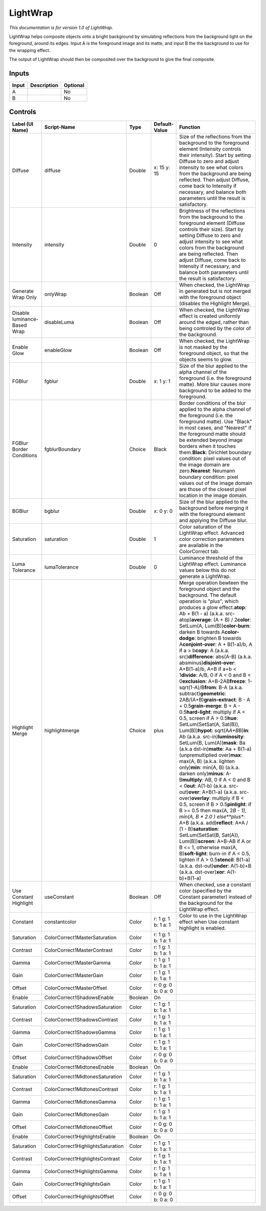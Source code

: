 .. _fr.inria.LightWrap:

LightWrap
=========

.. figure:: fr.inria.LightWrap.png
   :alt: 

*This documentation is for version 1.0 of LightWrap.*

LightWrap helps composite objects onto a bright background by simulating reflections from the background light on the foreground, around its edges. Input A is the foreground image and its matte, and input B the the background to use for the wrapping effect.

The output of LightWrap should then be composited over the background to give the final composite.

Inputs
------

+---------+---------------+------------+
| Input   | Description   | Optional   |
+=========+===============+============+
| A       |               | No         |
+---------+---------------+------------+
| B       |               | No         |
+---------+---------------+------------+

Controls
--------

+--------------------------------+-------------------------------------+-----------+-----------------------+----------------------------------------------------------------------------------------------------------------------------------------------------------------------------------------------------------------------------------------------------------------------------------------------------------------------------------------------------------------------------------------------------------------------------------------------------------------------------------------------------------------------------------------------------------------------------------------------------------------------------------------------------------------------------------------------------------------------------------------------------------------------------------------------------------------------------------------------------------------------------------------------------------------------------------------------------------------------------------------------------------------------------------------------------------------------------------------------------------------------------------------------------------------------------------------------------------------------------------------------------------------------------------------------------------------------------------------------------------------------------------------------------------------------------------------------------------------------------------------------------------------------------------------------------------------------------------------------------------------------------------------------------------------------+
| Label (UI Name)                | Script-Name                         | Type      | Default-Value         | Function                                                                                                                                                                                                                                                                                                                                                                                                                                                                                                                                                                                                                                                                                                                                                                                                                                                                                                                                                                                                                                                                                                                                                                                                                                                                                                                                                                                                                                                                                                                                                                                                                                                             |
+================================+=====================================+===========+=======================+======================================================================================================================================================================================================================================================================================================================================================================================================================================================================================================================================================================================================================================================================================================================================================================================================================================================================================================================================================================================================================================================================================================================================================================================================================================================================================================================================================================================================================================================================================================================================================================================================================================================================+
| Diffuse                        | diffuse                             | Double    | x: 15 y: 15           | Size of the reflections from the background to the foreground element (Intensity controls their intensity). Start by setting Diffuse to zero and adjust intensity to see what colors from the background are being reflected. Then adjust Diffuse, come back to Intensity if necessary, and balance both parameters until the result is satisfactory.                                                                                                                                                                                                                                                                                                                                                                                                                                                                                                                                                                                                                                                                                                                                                                                                                                                                                                                                                                                                                                                                                                                                                                                                                                                                                                                |
+--------------------------------+-------------------------------------+-----------+-----------------------+----------------------------------------------------------------------------------------------------------------------------------------------------------------------------------------------------------------------------------------------------------------------------------------------------------------------------------------------------------------------------------------------------------------------------------------------------------------------------------------------------------------------------------------------------------------------------------------------------------------------------------------------------------------------------------------------------------------------------------------------------------------------------------------------------------------------------------------------------------------------------------------------------------------------------------------------------------------------------------------------------------------------------------------------------------------------------------------------------------------------------------------------------------------------------------------------------------------------------------------------------------------------------------------------------------------------------------------------------------------------------------------------------------------------------------------------------------------------------------------------------------------------------------------------------------------------------------------------------------------------------------------------------------------------+
| Intensity                      | intensity                           | Double    | 0                     | Brightness of the reflections from the background to the foreground element (Diffuse controls their size). Start by setting Diffuse to zero and adjust intensity to see what colors from the background are being reflected. Then adjust Diffuse, come back to Intensity if necessary, and balance both parameters until the result is satisfactory.                                                                                                                                                                                                                                                                                                                                                                                                                                                                                                                                                                                                                                                                                                                                                                                                                                                                                                                                                                                                                                                                                                                                                                                                                                                                                                                 |
+--------------------------------+-------------------------------------+-----------+-----------------------+----------------------------------------------------------------------------------------------------------------------------------------------------------------------------------------------------------------------------------------------------------------------------------------------------------------------------------------------------------------------------------------------------------------------------------------------------------------------------------------------------------------------------------------------------------------------------------------------------------------------------------------------------------------------------------------------------------------------------------------------------------------------------------------------------------------------------------------------------------------------------------------------------------------------------------------------------------------------------------------------------------------------------------------------------------------------------------------------------------------------------------------------------------------------------------------------------------------------------------------------------------------------------------------------------------------------------------------------------------------------------------------------------------------------------------------------------------------------------------------------------------------------------------------------------------------------------------------------------------------------------------------------------------------------+
| Generate Wrap Only             | onlyWrap                            | Boolean   | Off                   | When checked, the LightWrap in generated but is not merged with the foreground object (disables the Highlight Merge).                                                                                                                                                                                                                                                                                                                                                                                                                                                                                                                                                                                                                                                                                                                                                                                                                                                                                                                                                                                                                                                                                                                                                                                                                                                                                                                                                                                                                                                                                                                                                |
+--------------------------------+-------------------------------------+-----------+-----------------------+----------------------------------------------------------------------------------------------------------------------------------------------------------------------------------------------------------------------------------------------------------------------------------------------------------------------------------------------------------------------------------------------------------------------------------------------------------------------------------------------------------------------------------------------------------------------------------------------------------------------------------------------------------------------------------------------------------------------------------------------------------------------------------------------------------------------------------------------------------------------------------------------------------------------------------------------------------------------------------------------------------------------------------------------------------------------------------------------------------------------------------------------------------------------------------------------------------------------------------------------------------------------------------------------------------------------------------------------------------------------------------------------------------------------------------------------------------------------------------------------------------------------------------------------------------------------------------------------------------------------------------------------------------------------+
| Disable luminance-Based Wrap   | disableLuma                         | Boolean   | Off                   | When checked, the LightWrap effect is created uniformly around the edged, rather than being controled by the color of the background.                                                                                                                                                                                                                                                                                                                                                                                                                                                                                                                                                                                                                                                                                                                                                                                                                                                                                                                                                                                                                                                                                                                                                                                                                                                                                                                                                                                                                                                                                                                                |
+--------------------------------+-------------------------------------+-----------+-----------------------+----------------------------------------------------------------------------------------------------------------------------------------------------------------------------------------------------------------------------------------------------------------------------------------------------------------------------------------------------------------------------------------------------------------------------------------------------------------------------------------------------------------------------------------------------------------------------------------------------------------------------------------------------------------------------------------------------------------------------------------------------------------------------------------------------------------------------------------------------------------------------------------------------------------------------------------------------------------------------------------------------------------------------------------------------------------------------------------------------------------------------------------------------------------------------------------------------------------------------------------------------------------------------------------------------------------------------------------------------------------------------------------------------------------------------------------------------------------------------------------------------------------------------------------------------------------------------------------------------------------------------------------------------------------------+
| Enable Glow                    | enableGlow                          | Boolean   | Off                   | When checked, the LightWrap is not masked by the foreground object, so that the objects seems to glow.                                                                                                                                                                                                                                                                                                                                                                                                                                                                                                                                                                                                                                                                                                                                                                                                                                                                                                                                                                                                                                                                                                                                                                                                                                                                                                                                                                                                                                                                                                                                                               |
+--------------------------------+-------------------------------------+-----------+-----------------------+----------------------------------------------------------------------------------------------------------------------------------------------------------------------------------------------------------------------------------------------------------------------------------------------------------------------------------------------------------------------------------------------------------------------------------------------------------------------------------------------------------------------------------------------------------------------------------------------------------------------------------------------------------------------------------------------------------------------------------------------------------------------------------------------------------------------------------------------------------------------------------------------------------------------------------------------------------------------------------------------------------------------------------------------------------------------------------------------------------------------------------------------------------------------------------------------------------------------------------------------------------------------------------------------------------------------------------------------------------------------------------------------------------------------------------------------------------------------------------------------------------------------------------------------------------------------------------------------------------------------------------------------------------------------+
| FGBlur                         | fgblur                              | Double    | x: 1 y: 1             | Size of the blur applied to the alpha channel of the foreground (i.e. the foreground matte). More blur causes more background to be added to the foreground.                                                                                                                                                                                                                                                                                                                                                                                                                                                                                                                                                                                                                                                                                                                                                                                                                                                                                                                                                                                                                                                                                                                                                                                                                                                                                                                                                                                                                                                                                                         |
+--------------------------------+-------------------------------------+-----------+-----------------------+----------------------------------------------------------------------------------------------------------------------------------------------------------------------------------------------------------------------------------------------------------------------------------------------------------------------------------------------------------------------------------------------------------------------------------------------------------------------------------------------------------------------------------------------------------------------------------------------------------------------------------------------------------------------------------------------------------------------------------------------------------------------------------------------------------------------------------------------------------------------------------------------------------------------------------------------------------------------------------------------------------------------------------------------------------------------------------------------------------------------------------------------------------------------------------------------------------------------------------------------------------------------------------------------------------------------------------------------------------------------------------------------------------------------------------------------------------------------------------------------------------------------------------------------------------------------------------------------------------------------------------------------------------------------+
| FGBlur Border Conditions       | fgblurBoundary                      | Choice    | Black                 | Border conditions of the blur applied to the alpha channel of the foreground (i.e. the foreground matte). Use "Black" in most cases, and "Nearest" if the foreground matte should be extended beyond image borders when it touches them.\ **Black**: Dirichlet boundary condition: pixel values out of the image domain are zero.\ **Nearest**: Neumann boundary condition: pixel values out of the image domain are those of the closest pixel location in the image domain.                                                                                                                                                                                                                                                                                                                                                                                                                                                                                                                                                                                                                                                                                                                                                                                                                                                                                                                                                                                                                                                                                                                                                                                        |
+--------------------------------+-------------------------------------+-----------+-----------------------+----------------------------------------------------------------------------------------------------------------------------------------------------------------------------------------------------------------------------------------------------------------------------------------------------------------------------------------------------------------------------------------------------------------------------------------------------------------------------------------------------------------------------------------------------------------------------------------------------------------------------------------------------------------------------------------------------------------------------------------------------------------------------------------------------------------------------------------------------------------------------------------------------------------------------------------------------------------------------------------------------------------------------------------------------------------------------------------------------------------------------------------------------------------------------------------------------------------------------------------------------------------------------------------------------------------------------------------------------------------------------------------------------------------------------------------------------------------------------------------------------------------------------------------------------------------------------------------------------------------------------------------------------------------------+
| BGBlur                         | bgblur                              | Double    | x: 0 y: 0             | Size of the blur applied to the background before merging it with the foreground element and applying the Diffuse blur.                                                                                                                                                                                                                                                                                                                                                                                                                                                                                                                                                                                                                                                                                                                                                                                                                                                                                                                                                                                                                                                                                                                                                                                                                                                                                                                                                                                                                                                                                                                                              |
+--------------------------------+-------------------------------------+-----------+-----------------------+----------------------------------------------------------------------------------------------------------------------------------------------------------------------------------------------------------------------------------------------------------------------------------------------------------------------------------------------------------------------------------------------------------------------------------------------------------------------------------------------------------------------------------------------------------------------------------------------------------------------------------------------------------------------------------------------------------------------------------------------------------------------------------------------------------------------------------------------------------------------------------------------------------------------------------------------------------------------------------------------------------------------------------------------------------------------------------------------------------------------------------------------------------------------------------------------------------------------------------------------------------------------------------------------------------------------------------------------------------------------------------------------------------------------------------------------------------------------------------------------------------------------------------------------------------------------------------------------------------------------------------------------------------------------+
| Saturation                     | saturation                          | Double    | 1                     | Color saturation of the LightWrap effect. Advanced color correction parameters are available in the ColorCorrect tab.                                                                                                                                                                                                                                                                                                                                                                                                                                                                                                                                                                                                                                                                                                                                                                                                                                                                                                                                                                                                                                                                                                                                                                                                                                                                                                                                                                                                                                                                                                                                                |
+--------------------------------+-------------------------------------+-----------+-----------------------+----------------------------------------------------------------------------------------------------------------------------------------------------------------------------------------------------------------------------------------------------------------------------------------------------------------------------------------------------------------------------------------------------------------------------------------------------------------------------------------------------------------------------------------------------------------------------------------------------------------------------------------------------------------------------------------------------------------------------------------------------------------------------------------------------------------------------------------------------------------------------------------------------------------------------------------------------------------------------------------------------------------------------------------------------------------------------------------------------------------------------------------------------------------------------------------------------------------------------------------------------------------------------------------------------------------------------------------------------------------------------------------------------------------------------------------------------------------------------------------------------------------------------------------------------------------------------------------------------------------------------------------------------------------------+
| Luma Tolerance                 | lumaTolerance                       | Double    | 0                     | Luminance threshold of the LightWrap effect. Luminance values below this do not generate a LightWrap.                                                                                                                                                                                                                                                                                                                                                                                                                                                                                                                                                                                                                                                                                                                                                                                                                                                                                                                                                                                                                                                                                                                                                                                                                                                                                                                                                                                                                                                                                                                                                                |
+--------------------------------+-------------------------------------+-----------+-----------------------+----------------------------------------------------------------------------------------------------------------------------------------------------------------------------------------------------------------------------------------------------------------------------------------------------------------------------------------------------------------------------------------------------------------------------------------------------------------------------------------------------------------------------------------------------------------------------------------------------------------------------------------------------------------------------------------------------------------------------------------------------------------------------------------------------------------------------------------------------------------------------------------------------------------------------------------------------------------------------------------------------------------------------------------------------------------------------------------------------------------------------------------------------------------------------------------------------------------------------------------------------------------------------------------------------------------------------------------------------------------------------------------------------------------------------------------------------------------------------------------------------------------------------------------------------------------------------------------------------------------------------------------------------------------------+
| Highlight Merge                | highlightmerge                      | Choice    | plus                  | Merge operation bewteen the foreground object and the background. The default operation is "plus", which produces a glow effect.\ **atop**: Ab + B(1 - a) (a.k.a. src-atop)\ **average**: (A + B) / 2\ **color**: SetLum(A, Lum(B))\ **color-burn**: darken B towards A\ **color-dodge**: brighten B towards A\ **conjoint-over**: A + B(1-a)/b, A if a > b\ **copy**: A (a.k.a. src)\ **difference**: abs(A-B) (a.k.a. absminus)\ **disjoint-over**: A+B(1-a)/b, A+B if a+b < 1\ **divide**: A/B, 0 if A < 0 and B < 0\ **exclusion**: A+B-2AB\ **freeze**: 1-sqrt(1-A)/B\ **from**: B-A (a.k.a. subtract)\ **geometric**: 2AB/(A+B)\ **grain-extract**: B - A + 0.5\ **grain-merge**: B + A - 0.5\ **hard-light**: multiply if A < 0.5, screen if A > 0.5\ **hue**: SetLum(SetSat(A, Sat(B)), Lum(B))\ **hypot**: sqrt(A\ *A+B*\ B)\ **in**: Ab (a.k.a. src-in)\ **luminosity**: SetLum(B, Lum(A))\ **mask**: Ba (a.k.a dst-in)\ **matte**: Aa + B(1-a) (unpremultiplied over)\ **max**: max(A, B) (a.k.a. lighten only)\ **min**: min(A, B) (a.k.a. darken only)\ **minus**: A-B\ **multiply**: AB, 0 if A < 0 and B < 0\ **out**: A(1-b) (a.k.a. src-out)\ **over**: A+B(1-a) (a.k.a. src-over)\ **overlay**: multiply if B < 0.5, screen if B > 0.5\ **pinlight**: if B >= 0.5 then max(A, 2\ *B - 1), min(A, B * 2.0 ) else\ **plus**: A+B (a.k.a. add)\ **reflect**: A\*A / (1 - B)\ **saturation**: SetLum(SetSat(B, Sat(A)), Lum(B))\ **screen**: A+B-AB if A or B <= 1, otherwise max(A, B)\ **soft-light**: burn-in if A < 0.5, lighten if A > 0.5\ **stencil**: B(1-a) (a.k.a. dst-out)\ **under**: A(1-b)+B (a.k.a. dst-over)\ **xor**: A(1-b)+B(1-a)   |
+--------------------------------+-------------------------------------+-----------+-----------------------+----------------------------------------------------------------------------------------------------------------------------------------------------------------------------------------------------------------------------------------------------------------------------------------------------------------------------------------------------------------------------------------------------------------------------------------------------------------------------------------------------------------------------------------------------------------------------------------------------------------------------------------------------------------------------------------------------------------------------------------------------------------------------------------------------------------------------------------------------------------------------------------------------------------------------------------------------------------------------------------------------------------------------------------------------------------------------------------------------------------------------------------------------------------------------------------------------------------------------------------------------------------------------------------------------------------------------------------------------------------------------------------------------------------------------------------------------------------------------------------------------------------------------------------------------------------------------------------------------------------------------------------------------------------------+
| Use Constant Highlight         | useConstant                         | Boolean   | Off                   | When checked, use a constant color (specified by the Constant parameter) instead of the background for the LightWrap effect.                                                                                                                                                                                                                                                                                                                                                                                                                                                                                                                                                                                                                                                                                                                                                                                                                                                                                                                                                                                                                                                                                                                                                                                                                                                                                                                                                                                                                                                                                                                                         |
+--------------------------------+-------------------------------------+-----------+-----------------------+----------------------------------------------------------------------------------------------------------------------------------------------------------------------------------------------------------------------------------------------------------------------------------------------------------------------------------------------------------------------------------------------------------------------------------------------------------------------------------------------------------------------------------------------------------------------------------------------------------------------------------------------------------------------------------------------------------------------------------------------------------------------------------------------------------------------------------------------------------------------------------------------------------------------------------------------------------------------------------------------------------------------------------------------------------------------------------------------------------------------------------------------------------------------------------------------------------------------------------------------------------------------------------------------------------------------------------------------------------------------------------------------------------------------------------------------------------------------------------------------------------------------------------------------------------------------------------------------------------------------------------------------------------------------+
| Constant                       | constantcolor                       | Color     | r: 1 g: 1 b: 1 a: 1   | Color to use in the LightWrap effect when Use constant highlight is enabled.                                                                                                                                                                                                                                                                                                                                                                                                                                                                                                                                                                                                                                                                                                                                                                                                                                                                                                                                                                                                                                                                                                                                                                                                                                                                                                                                                                                                                                                                                                                                                                                         |
+--------------------------------+-------------------------------------+-----------+-----------------------+----------------------------------------------------------------------------------------------------------------------------------------------------------------------------------------------------------------------------------------------------------------------------------------------------------------------------------------------------------------------------------------------------------------------------------------------------------------------------------------------------------------------------------------------------------------------------------------------------------------------------------------------------------------------------------------------------------------------------------------------------------------------------------------------------------------------------------------------------------------------------------------------------------------------------------------------------------------------------------------------------------------------------------------------------------------------------------------------------------------------------------------------------------------------------------------------------------------------------------------------------------------------------------------------------------------------------------------------------------------------------------------------------------------------------------------------------------------------------------------------------------------------------------------------------------------------------------------------------------------------------------------------------------------------+
| Saturation                     | ColorCorrect1MasterSaturation       | Color     | r: 1 g: 1 b: 1 a: 1   |                                                                                                                                                                                                                                                                                                                                                                                                                                                                                                                                                                                                                                                                                                                                                                                                                                                                                                                                                                                                                                                                                                                                                                                                                                                                                                                                                                                                                                                                                                                                                                                                                                                                      |
+--------------------------------+-------------------------------------+-----------+-----------------------+----------------------------------------------------------------------------------------------------------------------------------------------------------------------------------------------------------------------------------------------------------------------------------------------------------------------------------------------------------------------------------------------------------------------------------------------------------------------------------------------------------------------------------------------------------------------------------------------------------------------------------------------------------------------------------------------------------------------------------------------------------------------------------------------------------------------------------------------------------------------------------------------------------------------------------------------------------------------------------------------------------------------------------------------------------------------------------------------------------------------------------------------------------------------------------------------------------------------------------------------------------------------------------------------------------------------------------------------------------------------------------------------------------------------------------------------------------------------------------------------------------------------------------------------------------------------------------------------------------------------------------------------------------------------+
| Contrast                       | ColorCorrect1MasterContrast         | Color     | r: 1 g: 1 b: 1 a: 1   |                                                                                                                                                                                                                                                                                                                                                                                                                                                                                                                                                                                                                                                                                                                                                                                                                                                                                                                                                                                                                                                                                                                                                                                                                                                                                                                                                                                                                                                                                                                                                                                                                                                                      |
+--------------------------------+-------------------------------------+-----------+-----------------------+----------------------------------------------------------------------------------------------------------------------------------------------------------------------------------------------------------------------------------------------------------------------------------------------------------------------------------------------------------------------------------------------------------------------------------------------------------------------------------------------------------------------------------------------------------------------------------------------------------------------------------------------------------------------------------------------------------------------------------------------------------------------------------------------------------------------------------------------------------------------------------------------------------------------------------------------------------------------------------------------------------------------------------------------------------------------------------------------------------------------------------------------------------------------------------------------------------------------------------------------------------------------------------------------------------------------------------------------------------------------------------------------------------------------------------------------------------------------------------------------------------------------------------------------------------------------------------------------------------------------------------------------------------------------+
| Gamma                          | ColorCorrect1MasterGamma            | Color     | r: 1 g: 1 b: 1 a: 1   |                                                                                                                                                                                                                                                                                                                                                                                                                                                                                                                                                                                                                                                                                                                                                                                                                                                                                                                                                                                                                                                                                                                                                                                                                                                                                                                                                                                                                                                                                                                                                                                                                                                                      |
+--------------------------------+-------------------------------------+-----------+-----------------------+----------------------------------------------------------------------------------------------------------------------------------------------------------------------------------------------------------------------------------------------------------------------------------------------------------------------------------------------------------------------------------------------------------------------------------------------------------------------------------------------------------------------------------------------------------------------------------------------------------------------------------------------------------------------------------------------------------------------------------------------------------------------------------------------------------------------------------------------------------------------------------------------------------------------------------------------------------------------------------------------------------------------------------------------------------------------------------------------------------------------------------------------------------------------------------------------------------------------------------------------------------------------------------------------------------------------------------------------------------------------------------------------------------------------------------------------------------------------------------------------------------------------------------------------------------------------------------------------------------------------------------------------------------------------+
| Gain                           | ColorCorrect1MasterGain             | Color     | r: 1 g: 1 b: 1 a: 1   |                                                                                                                                                                                                                                                                                                                                                                                                                                                                                                                                                                                                                                                                                                                                                                                                                                                                                                                                                                                                                                                                                                                                                                                                                                                                                                                                                                                                                                                                                                                                                                                                                                                                      |
+--------------------------------+-------------------------------------+-----------+-----------------------+----------------------------------------------------------------------------------------------------------------------------------------------------------------------------------------------------------------------------------------------------------------------------------------------------------------------------------------------------------------------------------------------------------------------------------------------------------------------------------------------------------------------------------------------------------------------------------------------------------------------------------------------------------------------------------------------------------------------------------------------------------------------------------------------------------------------------------------------------------------------------------------------------------------------------------------------------------------------------------------------------------------------------------------------------------------------------------------------------------------------------------------------------------------------------------------------------------------------------------------------------------------------------------------------------------------------------------------------------------------------------------------------------------------------------------------------------------------------------------------------------------------------------------------------------------------------------------------------------------------------------------------------------------------------+
| Offset                         | ColorCorrect1MasterOffset           | Color     | r: 0 g: 0 b: 0 a: 0   |                                                                                                                                                                                                                                                                                                                                                                                                                                                                                                                                                                                                                                                                                                                                                                                                                                                                                                                                                                                                                                                                                                                                                                                                                                                                                                                                                                                                                                                                                                                                                                                                                                                                      |
+--------------------------------+-------------------------------------+-----------+-----------------------+----------------------------------------------------------------------------------------------------------------------------------------------------------------------------------------------------------------------------------------------------------------------------------------------------------------------------------------------------------------------------------------------------------------------------------------------------------------------------------------------------------------------------------------------------------------------------------------------------------------------------------------------------------------------------------------------------------------------------------------------------------------------------------------------------------------------------------------------------------------------------------------------------------------------------------------------------------------------------------------------------------------------------------------------------------------------------------------------------------------------------------------------------------------------------------------------------------------------------------------------------------------------------------------------------------------------------------------------------------------------------------------------------------------------------------------------------------------------------------------------------------------------------------------------------------------------------------------------------------------------------------------------------------------------+
| Enable                         | ColorCorrect1ShadowsEnable          | Boolean   | On                    |                                                                                                                                                                                                                                                                                                                                                                                                                                                                                                                                                                                                                                                                                                                                                                                                                                                                                                                                                                                                                                                                                                                                                                                                                                                                                                                                                                                                                                                                                                                                                                                                                                                                      |
+--------------------------------+-------------------------------------+-----------+-----------------------+----------------------------------------------------------------------------------------------------------------------------------------------------------------------------------------------------------------------------------------------------------------------------------------------------------------------------------------------------------------------------------------------------------------------------------------------------------------------------------------------------------------------------------------------------------------------------------------------------------------------------------------------------------------------------------------------------------------------------------------------------------------------------------------------------------------------------------------------------------------------------------------------------------------------------------------------------------------------------------------------------------------------------------------------------------------------------------------------------------------------------------------------------------------------------------------------------------------------------------------------------------------------------------------------------------------------------------------------------------------------------------------------------------------------------------------------------------------------------------------------------------------------------------------------------------------------------------------------------------------------------------------------------------------------+
| Saturation                     | ColorCorrect1ShadowsSaturation      | Color     | r: 1 g: 1 b: 1 a: 1   |                                                                                                                                                                                                                                                                                                                                                                                                                                                                                                                                                                                                                                                                                                                                                                                                                                                                                                                                                                                                                                                                                                                                                                                                                                                                                                                                                                                                                                                                                                                                                                                                                                                                      |
+--------------------------------+-------------------------------------+-----------+-----------------------+----------------------------------------------------------------------------------------------------------------------------------------------------------------------------------------------------------------------------------------------------------------------------------------------------------------------------------------------------------------------------------------------------------------------------------------------------------------------------------------------------------------------------------------------------------------------------------------------------------------------------------------------------------------------------------------------------------------------------------------------------------------------------------------------------------------------------------------------------------------------------------------------------------------------------------------------------------------------------------------------------------------------------------------------------------------------------------------------------------------------------------------------------------------------------------------------------------------------------------------------------------------------------------------------------------------------------------------------------------------------------------------------------------------------------------------------------------------------------------------------------------------------------------------------------------------------------------------------------------------------------------------------------------------------+
| Contrast                       | ColorCorrect1ShadowsContrast        | Color     | r: 1 g: 1 b: 1 a: 1   |                                                                                                                                                                                                                                                                                                                                                                                                                                                                                                                                                                                                                                                                                                                                                                                                                                                                                                                                                                                                                                                                                                                                                                                                                                                                                                                                                                                                                                                                                                                                                                                                                                                                      |
+--------------------------------+-------------------------------------+-----------+-----------------------+----------------------------------------------------------------------------------------------------------------------------------------------------------------------------------------------------------------------------------------------------------------------------------------------------------------------------------------------------------------------------------------------------------------------------------------------------------------------------------------------------------------------------------------------------------------------------------------------------------------------------------------------------------------------------------------------------------------------------------------------------------------------------------------------------------------------------------------------------------------------------------------------------------------------------------------------------------------------------------------------------------------------------------------------------------------------------------------------------------------------------------------------------------------------------------------------------------------------------------------------------------------------------------------------------------------------------------------------------------------------------------------------------------------------------------------------------------------------------------------------------------------------------------------------------------------------------------------------------------------------------------------------------------------------+
| Gamma                          | ColorCorrect1ShadowsGamma           | Color     | r: 1 g: 1 b: 1 a: 1   |                                                                                                                                                                                                                                                                                                                                                                                                                                                                                                                                                                                                                                                                                                                                                                                                                                                                                                                                                                                                                                                                                                                                                                                                                                                                                                                                                                                                                                                                                                                                                                                                                                                                      |
+--------------------------------+-------------------------------------+-----------+-----------------------+----------------------------------------------------------------------------------------------------------------------------------------------------------------------------------------------------------------------------------------------------------------------------------------------------------------------------------------------------------------------------------------------------------------------------------------------------------------------------------------------------------------------------------------------------------------------------------------------------------------------------------------------------------------------------------------------------------------------------------------------------------------------------------------------------------------------------------------------------------------------------------------------------------------------------------------------------------------------------------------------------------------------------------------------------------------------------------------------------------------------------------------------------------------------------------------------------------------------------------------------------------------------------------------------------------------------------------------------------------------------------------------------------------------------------------------------------------------------------------------------------------------------------------------------------------------------------------------------------------------------------------------------------------------------+
| Gain                           | ColorCorrect1ShadowsGain            | Color     | r: 1 g: 1 b: 1 a: 1   |                                                                                                                                                                                                                                                                                                                                                                                                                                                                                                                                                                                                                                                                                                                                                                                                                                                                                                                                                                                                                                                                                                                                                                                                                                                                                                                                                                                                                                                                                                                                                                                                                                                                      |
+--------------------------------+-------------------------------------+-----------+-----------------------+----------------------------------------------------------------------------------------------------------------------------------------------------------------------------------------------------------------------------------------------------------------------------------------------------------------------------------------------------------------------------------------------------------------------------------------------------------------------------------------------------------------------------------------------------------------------------------------------------------------------------------------------------------------------------------------------------------------------------------------------------------------------------------------------------------------------------------------------------------------------------------------------------------------------------------------------------------------------------------------------------------------------------------------------------------------------------------------------------------------------------------------------------------------------------------------------------------------------------------------------------------------------------------------------------------------------------------------------------------------------------------------------------------------------------------------------------------------------------------------------------------------------------------------------------------------------------------------------------------------------------------------------------------------------+
| Offset                         | ColorCorrect1ShadowsOffset          | Color     | r: 0 g: 0 b: 0 a: 0   |                                                                                                                                                                                                                                                                                                                                                                                                                                                                                                                                                                                                                                                                                                                                                                                                                                                                                                                                                                                                                                                                                                                                                                                                                                                                                                                                                                                                                                                                                                                                                                                                                                                                      |
+--------------------------------+-------------------------------------+-----------+-----------------------+----------------------------------------------------------------------------------------------------------------------------------------------------------------------------------------------------------------------------------------------------------------------------------------------------------------------------------------------------------------------------------------------------------------------------------------------------------------------------------------------------------------------------------------------------------------------------------------------------------------------------------------------------------------------------------------------------------------------------------------------------------------------------------------------------------------------------------------------------------------------------------------------------------------------------------------------------------------------------------------------------------------------------------------------------------------------------------------------------------------------------------------------------------------------------------------------------------------------------------------------------------------------------------------------------------------------------------------------------------------------------------------------------------------------------------------------------------------------------------------------------------------------------------------------------------------------------------------------------------------------------------------------------------------------+
| Enable                         | ColorCorrect1MidtonesEnable         | Boolean   | On                    |                                                                                                                                                                                                                                                                                                                                                                                                                                                                                                                                                                                                                                                                                                                                                                                                                                                                                                                                                                                                                                                                                                                                                                                                                                                                                                                                                                                                                                                                                                                                                                                                                                                                      |
+--------------------------------+-------------------------------------+-----------+-----------------------+----------------------------------------------------------------------------------------------------------------------------------------------------------------------------------------------------------------------------------------------------------------------------------------------------------------------------------------------------------------------------------------------------------------------------------------------------------------------------------------------------------------------------------------------------------------------------------------------------------------------------------------------------------------------------------------------------------------------------------------------------------------------------------------------------------------------------------------------------------------------------------------------------------------------------------------------------------------------------------------------------------------------------------------------------------------------------------------------------------------------------------------------------------------------------------------------------------------------------------------------------------------------------------------------------------------------------------------------------------------------------------------------------------------------------------------------------------------------------------------------------------------------------------------------------------------------------------------------------------------------------------------------------------------------+
| Saturation                     | ColorCorrect1MidtonesSaturation     | Color     | r: 1 g: 1 b: 1 a: 1   |                                                                                                                                                                                                                                                                                                                                                                                                                                                                                                                                                                                                                                                                                                                                                                                                                                                                                                                                                                                                                                                                                                                                                                                                                                                                                                                                                                                                                                                                                                                                                                                                                                                                      |
+--------------------------------+-------------------------------------+-----------+-----------------------+----------------------------------------------------------------------------------------------------------------------------------------------------------------------------------------------------------------------------------------------------------------------------------------------------------------------------------------------------------------------------------------------------------------------------------------------------------------------------------------------------------------------------------------------------------------------------------------------------------------------------------------------------------------------------------------------------------------------------------------------------------------------------------------------------------------------------------------------------------------------------------------------------------------------------------------------------------------------------------------------------------------------------------------------------------------------------------------------------------------------------------------------------------------------------------------------------------------------------------------------------------------------------------------------------------------------------------------------------------------------------------------------------------------------------------------------------------------------------------------------------------------------------------------------------------------------------------------------------------------------------------------------------------------------+
| Contrast                       | ColorCorrect1MidtonesContrast       | Color     | r: 1 g: 1 b: 1 a: 1   |                                                                                                                                                                                                                                                                                                                                                                                                                                                                                                                                                                                                                                                                                                                                                                                                                                                                                                                                                                                                                                                                                                                                                                                                                                                                                                                                                                                                                                                                                                                                                                                                                                                                      |
+--------------------------------+-------------------------------------+-----------+-----------------------+----------------------------------------------------------------------------------------------------------------------------------------------------------------------------------------------------------------------------------------------------------------------------------------------------------------------------------------------------------------------------------------------------------------------------------------------------------------------------------------------------------------------------------------------------------------------------------------------------------------------------------------------------------------------------------------------------------------------------------------------------------------------------------------------------------------------------------------------------------------------------------------------------------------------------------------------------------------------------------------------------------------------------------------------------------------------------------------------------------------------------------------------------------------------------------------------------------------------------------------------------------------------------------------------------------------------------------------------------------------------------------------------------------------------------------------------------------------------------------------------------------------------------------------------------------------------------------------------------------------------------------------------------------------------+
| Gamma                          | ColorCorrect1MidtonesGamma          | Color     | r: 1 g: 1 b: 1 a: 1   |                                                                                                                                                                                                                                                                                                                                                                                                                                                                                                                                                                                                                                                                                                                                                                                                                                                                                                                                                                                                                                                                                                                                                                                                                                                                                                                                                                                                                                                                                                                                                                                                                                                                      |
+--------------------------------+-------------------------------------+-----------+-----------------------+----------------------------------------------------------------------------------------------------------------------------------------------------------------------------------------------------------------------------------------------------------------------------------------------------------------------------------------------------------------------------------------------------------------------------------------------------------------------------------------------------------------------------------------------------------------------------------------------------------------------------------------------------------------------------------------------------------------------------------------------------------------------------------------------------------------------------------------------------------------------------------------------------------------------------------------------------------------------------------------------------------------------------------------------------------------------------------------------------------------------------------------------------------------------------------------------------------------------------------------------------------------------------------------------------------------------------------------------------------------------------------------------------------------------------------------------------------------------------------------------------------------------------------------------------------------------------------------------------------------------------------------------------------------------+
| Gain                           | ColorCorrect1MidtonesGain           | Color     | r: 1 g: 1 b: 1 a: 1   |                                                                                                                                                                                                                                                                                                                                                                                                                                                                                                                                                                                                                                                                                                                                                                                                                                                                                                                                                                                                                                                                                                                                                                                                                                                                                                                                                                                                                                                                                                                                                                                                                                                                      |
+--------------------------------+-------------------------------------+-----------+-----------------------+----------------------------------------------------------------------------------------------------------------------------------------------------------------------------------------------------------------------------------------------------------------------------------------------------------------------------------------------------------------------------------------------------------------------------------------------------------------------------------------------------------------------------------------------------------------------------------------------------------------------------------------------------------------------------------------------------------------------------------------------------------------------------------------------------------------------------------------------------------------------------------------------------------------------------------------------------------------------------------------------------------------------------------------------------------------------------------------------------------------------------------------------------------------------------------------------------------------------------------------------------------------------------------------------------------------------------------------------------------------------------------------------------------------------------------------------------------------------------------------------------------------------------------------------------------------------------------------------------------------------------------------------------------------------+
| Offset                         | ColorCorrect1MidtonesOffset         | Color     | r: 0 g: 0 b: 0 a: 0   |                                                                                                                                                                                                                                                                                                                                                                                                                                                                                                                                                                                                                                                                                                                                                                                                                                                                                                                                                                                                                                                                                                                                                                                                                                                                                                                                                                                                                                                                                                                                                                                                                                                                      |
+--------------------------------+-------------------------------------+-----------+-----------------------+----------------------------------------------------------------------------------------------------------------------------------------------------------------------------------------------------------------------------------------------------------------------------------------------------------------------------------------------------------------------------------------------------------------------------------------------------------------------------------------------------------------------------------------------------------------------------------------------------------------------------------------------------------------------------------------------------------------------------------------------------------------------------------------------------------------------------------------------------------------------------------------------------------------------------------------------------------------------------------------------------------------------------------------------------------------------------------------------------------------------------------------------------------------------------------------------------------------------------------------------------------------------------------------------------------------------------------------------------------------------------------------------------------------------------------------------------------------------------------------------------------------------------------------------------------------------------------------------------------------------------------------------------------------------+
| Enable                         | ColorCorrect1HighlightsEnable       | Boolean   | On                    |                                                                                                                                                                                                                                                                                                                                                                                                                                                                                                                                                                                                                                                                                                                                                                                                                                                                                                                                                                                                                                                                                                                                                                                                                                                                                                                                                                                                                                                                                                                                                                                                                                                                      |
+--------------------------------+-------------------------------------+-----------+-----------------------+----------------------------------------------------------------------------------------------------------------------------------------------------------------------------------------------------------------------------------------------------------------------------------------------------------------------------------------------------------------------------------------------------------------------------------------------------------------------------------------------------------------------------------------------------------------------------------------------------------------------------------------------------------------------------------------------------------------------------------------------------------------------------------------------------------------------------------------------------------------------------------------------------------------------------------------------------------------------------------------------------------------------------------------------------------------------------------------------------------------------------------------------------------------------------------------------------------------------------------------------------------------------------------------------------------------------------------------------------------------------------------------------------------------------------------------------------------------------------------------------------------------------------------------------------------------------------------------------------------------------------------------------------------------------+
| Saturation                     | ColorCorrect1HighlightsSaturation   | Color     | r: 1 g: 1 b: 1 a: 1   |                                                                                                                                                                                                                                                                                                                                                                                                                                                                                                                                                                                                                                                                                                                                                                                                                                                                                                                                                                                                                                                                                                                                                                                                                                                                                                                                                                                                                                                                                                                                                                                                                                                                      |
+--------------------------------+-------------------------------------+-----------+-----------------------+----------------------------------------------------------------------------------------------------------------------------------------------------------------------------------------------------------------------------------------------------------------------------------------------------------------------------------------------------------------------------------------------------------------------------------------------------------------------------------------------------------------------------------------------------------------------------------------------------------------------------------------------------------------------------------------------------------------------------------------------------------------------------------------------------------------------------------------------------------------------------------------------------------------------------------------------------------------------------------------------------------------------------------------------------------------------------------------------------------------------------------------------------------------------------------------------------------------------------------------------------------------------------------------------------------------------------------------------------------------------------------------------------------------------------------------------------------------------------------------------------------------------------------------------------------------------------------------------------------------------------------------------------------------------+
| Contrast                       | ColorCorrect1HighlightsContrast     | Color     | r: 1 g: 1 b: 1 a: 1   |                                                                                                                                                                                                                                                                                                                                                                                                                                                                                                                                                                                                                                                                                                                                                                                                                                                                                                                                                                                                                                                                                                                                                                                                                                                                                                                                                                                                                                                                                                                                                                                                                                                                      |
+--------------------------------+-------------------------------------+-----------+-----------------------+----------------------------------------------------------------------------------------------------------------------------------------------------------------------------------------------------------------------------------------------------------------------------------------------------------------------------------------------------------------------------------------------------------------------------------------------------------------------------------------------------------------------------------------------------------------------------------------------------------------------------------------------------------------------------------------------------------------------------------------------------------------------------------------------------------------------------------------------------------------------------------------------------------------------------------------------------------------------------------------------------------------------------------------------------------------------------------------------------------------------------------------------------------------------------------------------------------------------------------------------------------------------------------------------------------------------------------------------------------------------------------------------------------------------------------------------------------------------------------------------------------------------------------------------------------------------------------------------------------------------------------------------------------------------+
| Gamma                          | ColorCorrect1HighlightsGamma        | Color     | r: 1 g: 1 b: 1 a: 1   |                                                                                                                                                                                                                                                                                                                                                                                                                                                                                                                                                                                                                                                                                                                                                                                                                                                                                                                                                                                                                                                                                                                                                                                                                                                                                                                                                                                                                                                                                                                                                                                                                                                                      |
+--------------------------------+-------------------------------------+-----------+-----------------------+----------------------------------------------------------------------------------------------------------------------------------------------------------------------------------------------------------------------------------------------------------------------------------------------------------------------------------------------------------------------------------------------------------------------------------------------------------------------------------------------------------------------------------------------------------------------------------------------------------------------------------------------------------------------------------------------------------------------------------------------------------------------------------------------------------------------------------------------------------------------------------------------------------------------------------------------------------------------------------------------------------------------------------------------------------------------------------------------------------------------------------------------------------------------------------------------------------------------------------------------------------------------------------------------------------------------------------------------------------------------------------------------------------------------------------------------------------------------------------------------------------------------------------------------------------------------------------------------------------------------------------------------------------------------+
| Gain                           | ColorCorrect1HighlightsGain         | Color     | r: 1 g: 1 b: 1 a: 1   |                                                                                                                                                                                                                                                                                                                                                                                                                                                                                                                                                                                                                                                                                                                                                                                                                                                                                                                                                                                                                                                                                                                                                                                                                                                                                                                                                                                                                                                                                                                                                                                                                                                                      |
+--------------------------------+-------------------------------------+-----------+-----------------------+----------------------------------------------------------------------------------------------------------------------------------------------------------------------------------------------------------------------------------------------------------------------------------------------------------------------------------------------------------------------------------------------------------------------------------------------------------------------------------------------------------------------------------------------------------------------------------------------------------------------------------------------------------------------------------------------------------------------------------------------------------------------------------------------------------------------------------------------------------------------------------------------------------------------------------------------------------------------------------------------------------------------------------------------------------------------------------------------------------------------------------------------------------------------------------------------------------------------------------------------------------------------------------------------------------------------------------------------------------------------------------------------------------------------------------------------------------------------------------------------------------------------------------------------------------------------------------------------------------------------------------------------------------------------+
| Offset                         | ColorCorrect1HighlightsOffset       | Color     | r: 0 g: 0 b: 0 a: 0   |                                                                                                                                                                                                                                                                                                                                                                                                                                                                                                                                                                                                                                                                                                                                                                                                                                                                                                                                                                                                                                                                                                                                                                                                                                                                                                                                                                                                                                                                                                                                                                                                                                                                      |
+--------------------------------+-------------------------------------+-----------+-----------------------+----------------------------------------------------------------------------------------------------------------------------------------------------------------------------------------------------------------------------------------------------------------------------------------------------------------------------------------------------------------------------------------------------------------------------------------------------------------------------------------------------------------------------------------------------------------------------------------------------------------------------------------------------------------------------------------------------------------------------------------------------------------------------------------------------------------------------------------------------------------------------------------------------------------------------------------------------------------------------------------------------------------------------------------------------------------------------------------------------------------------------------------------------------------------------------------------------------------------------------------------------------------------------------------------------------------------------------------------------------------------------------------------------------------------------------------------------------------------------------------------------------------------------------------------------------------------------------------------------------------------------------------------------------------------+
